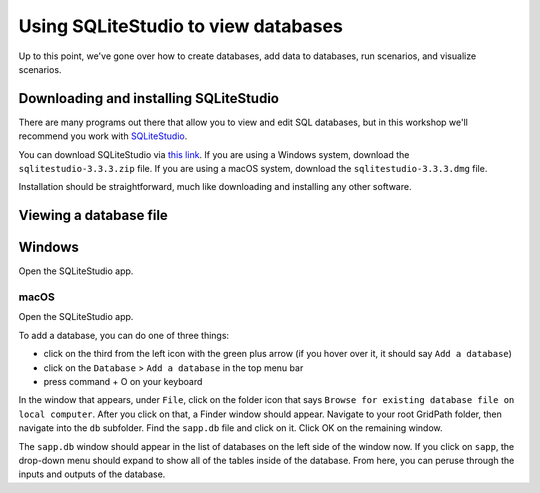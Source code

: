 ====================================
Using SQLiteStudio to view databases
====================================

Up to this point, we've gone over how to create databases, add data to databases,
run scenarios, and visualize scenarios.


Downloading and installing SQLiteStudio
=======================================

There are many programs out there that allow you to view and edit SQL databases,
but in this workshop we'll recommend you work with `SQLiteStudio`_.

You can download SQLiteStudio via `this link`_.
If you are using a Windows system, download the ``sqlitestudio-3.3.3.zip`` file.
If you are using a macOS system, download the ``sqlitestudio-3.3.3.dmg`` file.

Installation should be straightforward, much like downloading and installing any other software.


Viewing a database file
=======================

Windows
=======

Open the SQLiteStudio app.



macOS
#####

Open the SQLiteStudio app.

To add a database, you can do one of three things:

* click on the third from the left icon with the green plus arrow (if you hover over it, it should say ``Add a database``)
* click on the ``Database`` > ``Add a database`` in the top menu bar
* press command + O on your keyboard

In the window that appears, under ``File``,
click on the folder icon that says ``Browse for existing database file on local computer``.
After you click on that, a Finder window should appear.
Navigate to your root GridPath folder, then navigate into the ``db`` subfolder.
Find the ``sapp.db`` file and click on it.
Click OK on the remaining window.

The ``sapp.db`` window should appear in the list of databases on the left side of the window now.
If you click on ``sapp``, the drop-down menu should expand to show all of the tables inside of the database.
From here, you can peruse through the inputs and outputs of the database.



.. _`SQLiteStudio`: https://www.sqlitestudio.pl/
.. _`this link`: https://github.com/pawelsalawa/sqlitestudio/releases


